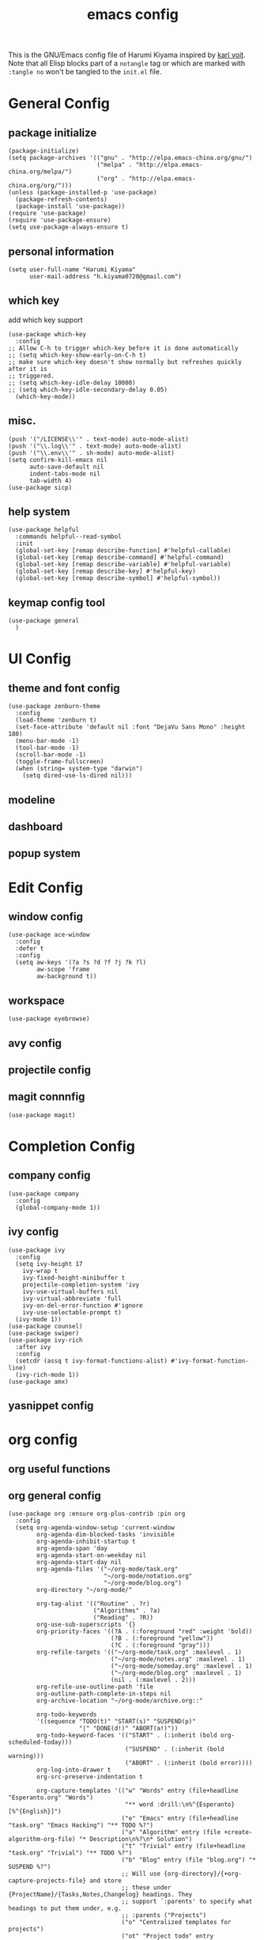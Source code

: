 # -*- mode: org; coding: utf-8; -*-
#+TITLE: emacs config
#+DESCRIPTION: Just a try for literate programming
#+TAGS: notangle
#+STARTUP: overview
This is the GNU/Emacs config file of Harumi Kiyama inspired by [[https://karl-voit.at/2017/06/03/emacs-org/][karl voit]].
Note that all Elisp blocks part of a =notangle= tag or which are
marked with =:tangle no= won't be tangled to the =init.el= file.

* General Config
** package initialize
#+begin_src elisp 
  (package-initialize)
  (setq package-archives '(("gnu" . "http://elpa.emacs-china.org/gnu/")
                           ("melpa" . "http://elpa.emacs-china.org/melpa/")
                           ("org" . "http://elpa.emacs-china.org/org/")))
  (unless (package-installed-p 'use-package)
    (package-refresh-contents)
    (package-install 'use-package))
  (require 'use-package)
  (require 'use-package-ensure)
  (setq use-package-always-ensure t)
#+end_src
** personal information
#+begin_src elisp
(setq user-full-name "Harumi Kiyama"
      user-mail-address "h.kiyama0720@gmail.com")
#+end_src
** which key
add which key support
#+BEGIN_SRC elisp
  (use-package which-key
    :config
  ;; Allow C-h to trigger which-key before it is done automatically
  ;; (setq which-key-show-early-on-C-h t)
  ;; make sure which-key doesn't show normally but refreshes quickly after it is
  ;; triggered.
  ;; (setq which-key-idle-delay 10000)
  ;; (setq which-key-idle-secondary-delay 0.05)
    (which-key-mode))
#+END_SRC
** misc.
#+begin_src elisp
(push '("/LICENSE\\'" . text-mode) auto-mode-alist)
(push '("\\.log\\'" . text-mode) auto-mode-alist)
(push '("\\.env\\'" . sh-mode) auto-mode-alist)
(setq confirm-kill-emacs nil
      auto-save-default nil
      indent-tabs-mode nil
      tab-width 4)
(use-package sicp)
#+end_src
** help system
#+begin_src elisp
  (use-package helpful
    :commands helpful--read-symbol
    :init
    (global-set-key [remap describe-function] #'helpful-callable)
    (global-set-key [remap describe-command] #'helpful-command)
    (global-set-key [remap describe-variable] #'helpful-variable)
    (global-set-key [remap describe-key] #'helpful-key)
    (global-set-key [remap describe-symbol] #'helpful-symbol))
#+end_src
** keymap config tool
#+begin_src elisp
(use-package general
  )
#+end_src
* UI Config
** theme and font config
#+begin_src elisp
  (use-package zenburn-theme
    :config
    (load-theme 'zenburn t)
    (set-face-attribute 'default nil :font "DejaVu Sans Mono" :height 180)
    (menu-bar-mode -1)
    (tool-bar-mode -1)
    (scroll-bar-mode -1)
    (toggle-frame-fullscreen)
    (when (string= system-type "darwin")
      (setq dired-use-ls-dired nil)))
#+end_src
** modeline
** dashboard
** popup system
* Edit Config
** window config
#+BEGIN_SRC elisp
(use-package ace-window
  :config
  :defer t
  :config
  (setq aw-keys '(?a ?s ?d ?f ?j ?k ?l)
        aw-scope 'frame
        aw-background t))
#+END_SRC
** workspace
#+begin_src elisp
(use-package eyebrowse)
#+end_src
** avy config
** projectile config
** magit connnfig
#+begin_src elisp
(use-package magit)
#+end_src
* Completion Config
** company config
#+begin_src elisp
  (use-package company
    :config
    (global-company-mode 1))
#+end_src
** ivy config
#+begin_src elisp
  (use-package ivy
    :config
    (setq ivy-height 17
	  ivy-wrap t
	  ivy-fixed-height-minibuffer t
	  projectile-completion-system 'ivy
	  ivy-use-virtual-buffers nil
	  ivy-virtual-abbreviate 'full
	  ivy-on-del-error-function #'ignore
	  ivy-use-selectable-prompt t)
    (ivy-mode 1))
  (use-package counsel)
  (use-package swiper)
  (use-package ivy-rich
    :after ivy
    :config
    (setcdr (assq t ivy-format-functions-alist) #'ivy-format-function-line)
    (ivy-rich-mode 1))
  (use-package amx)
#+end_src
** yasnippet config
* org config
** org useful functions
** org general config
#+BEGIN_SRC elisp
  (use-package org :ensure org-plus-contrib :pin org
    :config
    (setq org-agenda-window-setup 'current-window
          org-agenda-dim-blocked-tasks 'invisible
          org-agenda-inhibit-startup t
          org-agenda-span 'day
          org-agenda-start-on-weekday nil
          org-agenda-start-day nil
          org-agenda-files '("~/org-mode/task.org"
                             "~/org-mode/notation.org"
                             "~/org-mode/blog.org")
          org-directory "~/org-mode/"

          org-tag-alist '(("Routine" . ?r)
                          ("Algorithms" . ?a)
                          ("Reading" . ?R))
          org-use-sub-superscripts '{}
          org-priority-faces '((?A . (:foreground "red" :weight 'bold))
                               (?B . (:foreground "yellow"))
                               (?C . (:foreground "gray")))
          org-refile-targets '(("~/org-mode/task.org" :maxlevel . 1)
                               ("~/org-mode/notes.org" :maxlevel . 1)
                               ("~/org-mode/someday.org" :maxlevel . 1)
                               ("~/org-mode/blog.org" :maxlevel . 1)
                               (nil . (:maxlevel . 2)))
          org-refile-use-outline-path 'file
          org-outline-path-complete-in-steps nil
          org-archive-location "~/org-mode/archive.org::"

          org-todo-keywords
          '((sequence "TODO(t)" "START(s)" "SUSPEND(p)"
                      "|" "DONE(d!)" "ABORT(a!)"))
          org-todo-keyword-faces '(("START" . (:inherit (bold org-scheduled-today)))
                                   ("SUSPEND" . (:inherit (bold warning)))
                                   ("ABORT" . (:inherit (bold error))))
          org-log-into-drawer t
          org-src-preserve-indentation t

          org-capture-templates '(("w" "Words" entry (file+headline "Esperanto.org" "Words")
                                   "** word :drill:\n%^{Esperanto}[%^{English}]")
                                  ("e" "Emacs" entry (file+headline "task.org" "Emacs Hacking") "** TODO %?")
                                  ("a" "Algorithm" entry (file +create-algorithm-org-file) "* Description\n%?\n* Solution")
                                  ("t" "Trivial" entry (file+headline "task.org" "Trivial") "** TODO %?")
                                  ("b" "Blog" entry (file "blog.org") "* SUSPEND %?")
                                  ;; Will use {org-directory}/{+org-capture-projects-file} and store
                                  ;; these under {ProjectName}/{Tasks,Notes,Changelog} headings. They
                                  ;; support `:parents' to specify what headings to put them under, e.g.
                                  ;; :parents ("Projects")
                                  ("o" "Centralized templates for projects")
                                  ("ot" "Project todo" entry
                                   (function +org-capture-central-project-todo-file)
                                   "* TODO %?\n %i\n %a"
                                   :heading "Tasks"
                                   :prepend nil)
                                  ("on" "Project notes" entry
                                   (function +org-capture-central-project-notes-file)
                                   "* %U %?\n %i\n %a"
                                   :heading "Notes"
                                   :prepend t)
                                  ("oc" "Project changelog" entry
                                   (function +org-capture-central-project-changelog-file)
                                   "* %U %?\n %i\n %a"
                                   :heading "Changelog"
                                   :prepend t)))
    ;; babel config
    (setq org-babel-load-languages '((python . t)
                                     (elisp . t)
                                     (scheme . t))
          org-src-preserve-indentation nil
          org-confirm-babel-evaluate nil)
    ;; Refresh inline images after executing src blocks, be useful for
    ;; result could be an image
    (add-hook 'org-babel-after-execute-hook #'org-redisplay-inline-images)

    )
#+END_SRC
** use ox-hugo to export blog
#+begin_src elisp
(use-package ox-hugo
  :after ox
  :config
  (setq org-hugo-export-with-toc t))
#+end_src
** org journal
#+begin_src elisp
  (use-package org-journal
    :ensure t
    :defer t
    :config
    (setq org-journal-dir "~/org-mode/journal/"))
#+end_src
* Programming Languages Config
** lisp like language config
#+begin_src elisp
  (use-package lispy
    :hook
    ((common-lisp-mode . lispy-mode)
     (emacs-lisp-mode . lispy-mode)
     (scheme-mode . lispy-mode)
     (racket-mode . lispy-mode)
     (hy-mode . lispy-mode)
     (lfe-mode . lispy-mode)
     (dune-mode . lispy-mode)
     (clojure-mode . lispy-mode))
    :config
    (setq lispy-close-quotes-at-end-p t)
    ;; (add-hook 'lispy-mode-hook #'turn-off-smartparens-mode)
  )
#+end_src
*** elisp config
#+begin_src elisp
(use-package elisp-demos
  :defer t
  :init
  (advice-add 'describe-function-1 :after #'elisp-demos-advice-describe-function-1)
  (advice-add 'helpful-update :after #'elisp-demos-advice-helpful-update))
(use-package eros
  :hook (emacs-lisp-mode . eros-mode))
#+end_src
*** scheme config
#+begin_src elisp
(use-package geiser
  :init
  (setq geiser-active-implementations '(guile chicken)
        geiser-default-implementation 'guile
        scheme-program-name "guile"))
#+end_src
** rust config
** python config
** Coq config
** SUSPEND lsp							   :notangle:
#+begin_src elisp 
(use-package 'nox
  :config
  (dolist (hook (list
                 'rust-mode-hook
                 'python-mode-hook
                 'sh-mode-hook
                 'c-mode-common-hook
                 'c-mode-hook))
    (add-hook hook '(lambda () (nox-ensure)))))
#+end_src

#+RESULTS:

* Natural Languages Config
** English
* Hydra Config
#+BEGIN_SRC elisp
(use-package hydra
  :config
  (defhydra hydra-navigation
    (global-map "C-[")
    "vim"

    ))
#+END_SRC
* Keybindings
  #+begin_src elisp
  #+end_src
